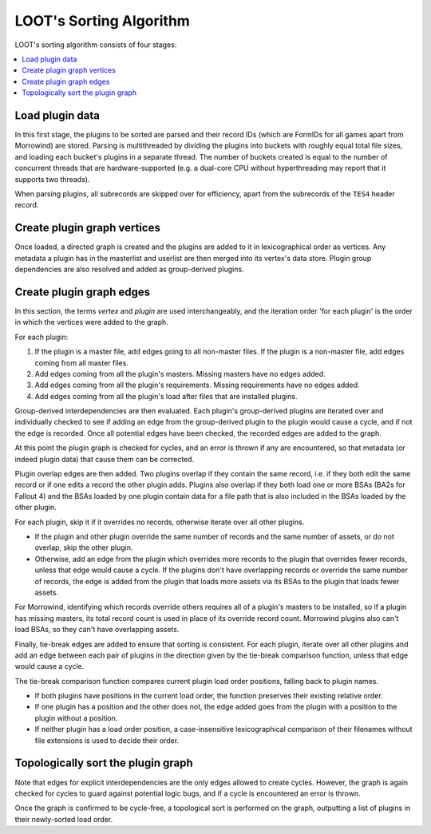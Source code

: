 ************************
LOOT's Sorting Algorithm
************************

LOOT's sorting algorithm consists of four stages:

.. contents::
  :local:

Load plugin data
================

In this first stage, the plugins to be sorted are parsed and their record IDs
(which are FormIDs for all games apart from Morrowind) are stored. Parsing is
multithreaded by dividing the plugins into buckets with roughly equal total file
sizes, and loading each bucket's plugins in a separate thread. The number of
buckets created is equal to the number of concurrent threads that are
hardware-supported (e.g. a dual-core CPU without hyperthreading may report that
it supports two threads).

When parsing plugins, all subrecords are skipped over for efficiency, apart from
the subrecords of the ``TES4`` header record.

Create plugin graph vertices
=================================

Once loaded, a directed graph is created and the plugins are added to it in
lexicographical order as vertices. Any metadata a plugin has in the masterlist
and userlist are then merged into its vertex's data store. Plugin group
dependencies are also resolved and added as group-derived plugins.

Create plugin graph edges
==============================

In this section, the terms *vertex* and *plugin* are used interchangeably, and
the iteration order 'for each plugin' is the order in which the vertices were
added to the graph.

For each plugin:

1. If the plugin is a master file, add edges going to all non-master files. If
   the plugin is a non-master file, add edges coming from all master files.
2. Add edges coming from all the plugin's masters. Missing masters have no edges
   added.
3. Add edges coming from all the plugin's requirements. Missing requirements
   have no edges added.
4. Add edges coming from all the plugin's load after files that are installed
   plugins.

Group-derived interdependencies are then evaluated. Each plugin's group-derived
plugins are iterated over and individually checked to see if adding an edge from
the group-derived plugin to the plugin would cause a cycle, and if not the edge
is recorded. Once all potential edges have been checked, the recorded edges are
added to the graph.

At this point the plugin graph is checked for cycles, and an error is thrown if
any are encountered, so that metadata (or indeed plugin data) that cause them
can be corrected.

Plugin overlap edges are then added. Two plugins overlap if they contain the
same record, i.e. if they both edit the same record or if one edits a record the
other plugin adds. Plugins also overlap if they both load one or more BSAs (BA2s
for Fallout 4) and the BSAs loaded by one plugin contain data for a file path
that is also included in the BSAs loaded by the other plugin.

For each plugin, skip it if it overrides no records, otherwise iterate over all
other plugins.

* If the plugin and other plugin override the same number of records and the
  same number of assets, or do not overlap, skip the other plugin.
* Otherwise, add an edge from the plugin which overrides more records to the
  plugin that overrides fewer records, unless that edge would cause a cycle. If
  the plugins don't have overlapping records or override the same number of
  records, the edge is added from the plugin that loads more assets via its
  BSAs to the plugin that loads fewer assets.

For Morrowind, identifying which records override others requires all of a
plugin's masters to be installed, so if a plugin has missing masters, its total
record count is used in place of its override record count. Morrowind plugins
also can't load BSAs, so they can't have overlapping assets.

Finally, tie-break edges are added to ensure that sorting is consistent. For
each plugin, iterate over all other plugins and add an edge between each pair of
plugins in the direction given by the tie-break comparison function, unless that
edge would cause a cycle.

The tie-break comparison function compares current plugin load order positions,
falling back to plugin names.

* If both plugins have positions in the current load order, the function
  preserves their existing relative order.
* If one plugin has a position and the other does not, the edge added goes from
  the plugin with a position to the plugin without a position.
* If neither plugin has a load order position, a case-insensitive
  lexicographical comparison of their filenames without file extensions is used
  to decide their order.

Topologically sort the plugin graph
===================================

Note that edges for explicit interdependencies are the only edges allowed to
create cycles. However, the graph is again checked for cycles to guard against
potential logic bugs, and if a cycle is encountered an error is thrown.

Once the graph is confirmed to be cycle-free, a topological sort is performed on
the graph, outputting a list of plugins in their newly-sorted load order.
